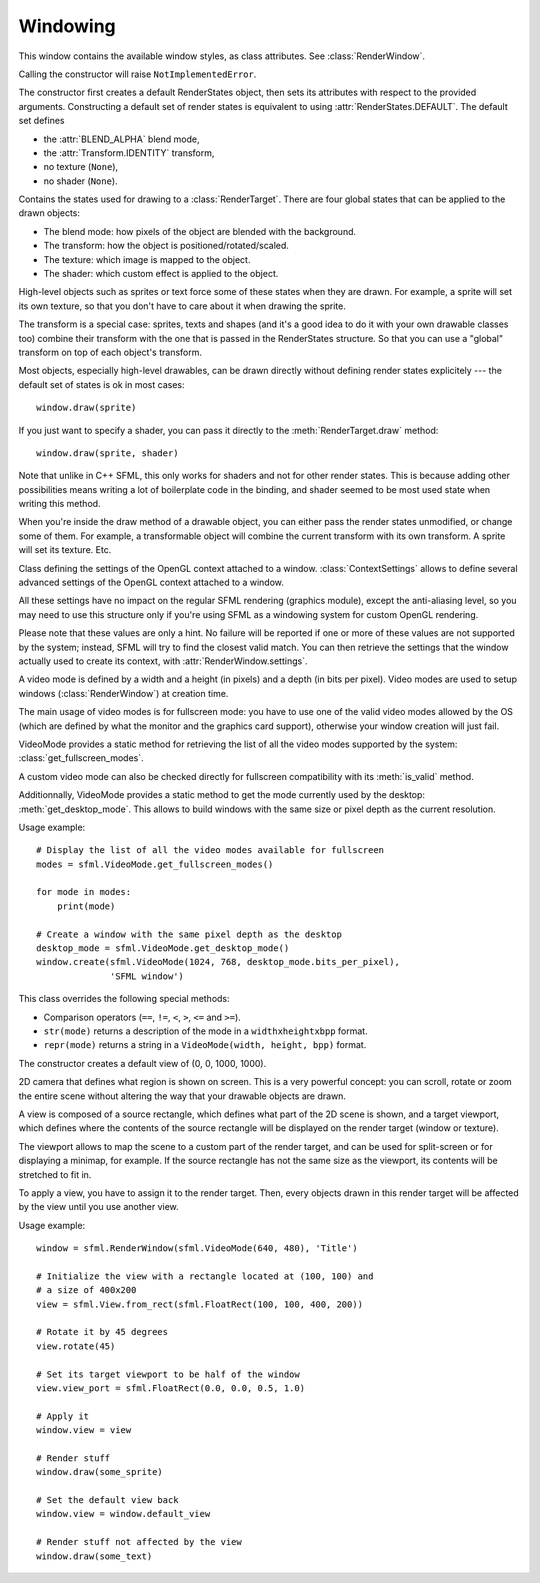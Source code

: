 .. Copyright 2012 Bastien Léonard. All rights reserved.

.. Redistribution and use in source (reStructuredText) and 'compiled'
   forms (HTML, PDF, PostScript, RTF and so forth) with or without
   modification, are permitted provided that the following conditions are
   met:

.. 1. Redistributions of source code (reStructuredText) must retain
   the above copyright notice, this list of conditions and the
   following disclaimer as the first lines of this file unmodified.

.. 2. Redistributions in compiled form (converted to HTML, PDF,
   PostScript, RTF and other formats) must reproduce the above
   copyright notice, this list of conditions and the following
   disclaimer in the documentation and/or other materials provided
   with the distribution.

.. THIS DOCUMENTATION IS PROVIDED BY BASTIEN LÉONARD ``AS IS'' AND ANY
   EXPRESS OR IMPLIED WARRANTIES, INCLUDING, BUT NOT LIMITED TO, THE
   IMPLIED WARRANTIES OF MERCHANTABILITY AND FITNESS FOR A PARTICULAR
   PURPOSE ARE DISCLAIMED. IN NO EVENT SHALL BASTIEN LÉONARD BE LIABLE
   FOR ANY DIRECT, INDIRECT, INCIDENTAL, SPECIAL, EXEMPLARY, OR
   CONSEQUENTIAL DAMAGES (INCLUDING, BUT NOT LIMITED TO, PROCUREMENT OF
   SUBSTITUTE GOODS OR SERVICES; LOSS OF USE, DATA, OR PROFITS; OR
   BUSINESS INTERRUPTION) HOWEVER CAUSED AND ON ANY THEORY OF LIABILITY,
   WHETHER IN CONTRACT, STRICT LIABILITY, OR TORT (INCLUDING NEGLIGENCE
   OR OTHERWISE) ARISING IN ANY WAY OUT OF THE USE OF THIS DOCUMENTATION,
   EVEN IF ADVISED OF THE POSSIBILITY OF SUCH DAMAGE.


.. module:: sfml


Windowing
=========


.. class:: RenderWindow([VideoMode mode, title\
                        [, style[, ContextSettings settings]]])

   This class inherits :class:`RenderTarget`.

   This class represents an OS window that can be painted using the other
   graphics-related classes, such as :class:`Sprite` and
   :class:`Text`.

   The constructor creates the window with the size and pixel depth
   defined in *mode*. If specified, *style* must be a value from the
   :class:`Style` class. *settings* is an optional
   :class:`ContextSettings` specifying advanced OpenGL context
   settings such as antialiasing, depth-buffer bits, etc. You
   shouldn't need to use it for a regular usage.

   .. attribute:: active

      Write-only. If true, the window is activated as the current
      target for OpenGL rendering. A window is active only on the
      current thread, if you want to make it active on another thread
      you have to deactivate it on the previous thread first if it was
      active. Only one window can be active on a thread at a time,
      thus the window previously active (if any) automatically gets
      deactivated. If an error occurs, :exc:`PySFMLException` is
      raised.

   .. attribute:: framerate_limit

      Write-only. If set, the window will use a small delay after each
      call to :meth:`display()` to ensure that the current frame
      lasted long enough to match the framerate limit. SFML will try
      to match the given limit as much as it can, but since the
      precision depends on the underlying OS, the results may be a
      little unprecise as well (for example, you can get 65 FPS when
      requesting 60).

   .. attribute:: height

      The height of the rendering region of the window. The height
      doesn't include the titlebar and borders of the window. Unlike
      :attr:`RenderTarget.height`, this property can be modified.

   .. attribute:: joystick_threshold

      Write-only. The joystick threshold is the value below which no
      :attr:`Event.JOYSTICK_MOVED` event will be generated. Default
      value: 0.1.

   .. attribute:: key_repeat_enabled

      Write-only. If key repeat is enabled, you will receive repeated
      :attr:`Event.KEY_PRESSED` events while keeping a key pressed. If
      it is disabled, you will only get a single event when the key is
      pressed. Default value: ``True``.

   .. attribute:: mouse_cursor_visible

      Write-only. Whether or not the mouse cursor is shown. Default
      value: ``True``.

   .. attribute:: open

      Read-only. Whether or not the window exists. Note that a hidden
      window (``visible = False``) is open (so this attribute would be
      ``True``).

   .. attribute:: position

      The position of the window on screen. This attribute only works
      for top-level windows (i.e. it will be ignored for windows
      created from the :attr:`system_handle` of a child
      window/control).

   .. attribute:: settings

      Read-only. The settings of the OpenGL context of the
      window. Note that these settings may be different from what was
      passed when creating the window, if one or more settings were
      not supported. In this case, SFML chooses the closest match.

   .. attribute:: size

      The size of the rendering region of the window. The size doesn't
      include the titlebar and borders of the window. Unlike
      :attr:`RenderTarget.size`, this property can be modified.

   .. attribute:: system_handle

      Return the system handle as a long (or int on Python 3). Windows
      and Mac users will probably need to convert this to another type
      suitable for their system's API. You shouldn't need to use this,
      unless you have very specific stuff to implement that pySFML
      doesn't support, or implement a temporary workaround until a bug
      is fixed. If you need to use it, please contact me and show me
      your use case to see if I can make the API more user-friendly.

   .. attribute:: title

      Write-only. The title of the window.

   .. attribute:: vertical_sync_enabled

      Write-only. Whether or not the vertical synchronization is
      enabled. Activating vertical synchronization will limit the
      number of frames displayed to the refresh rate of the
      monitor. This can avoid some visual artifacts, and limit the
      framerate to a good value (but not constant across different
      computers). Default value: ``False``.

   .. attribute:: visible

      Write-only. Whether or not the window is shown. Default value:
      ``True``.

   .. attribute:: width

      The width of the rendering region of the window. The width
      doesn't include the titlebar and borders of the window. Unlike
      :attr:`RenderTarget.width`, this property can be modified.

   .. classmethod:: from_window_handle(long window_handle\
                                       [, ContextSettings settings])

      Construct the window from an existing control. Use this class
      method if you want to create an SFML rendering area into an
      already existing control. The fourth parameter is an optional
      structure specifying advanced OpenGL context settings such as
      antialiasing, depth-buffer bits, etc. You shouldn't care about
      these parameters for regular usage.

      Equivalent to this C++ constructor::

         RenderWindow(WindowHandle, ContextSettings=ContextSettings())

   .. method:: close()

      Close the window and destroy all the attached resources. After
      calling this function, the instance remains valid and you can
      call :meth:`create` to recreate the window. All other methods
      such as :meth:`poll_event` or :meth:`display` will still work
      (i.e. you don't have to test :attr:`open` every time), and will
      have no effect on closed windows.

   .. method:: create(VideoMode mode, title\
                      [, int style[, ContextSettings settings]])

      Create (or recreate) the window. If the window was already
      created, it closes it first. If *style* contains
      :attr:`Style.FULLSCREEN`, then *mode* must be a valid video
      mode.

   .. method:: display()

      Display on screen what has been rendered to the window so
      far. This function is typically called after all the OpenGL
      rendering has been done for the current frame, in order to show
      it on screen.

   .. method:: iter_events()

      Return an iterator which yields the current pending events. Example::
        
         for event in window.iter_events():
             if event.type == sfml.Event.CLOSED:
                 pass # ...

      The traditional :meth:`poll_event()` method can be used to
      achieve the same effect, but using this iterator makes your life
      easier and is the recommended way to handle events.

   .. method:: poll_event()

      Pop the event on top of events stack, if any, and return
      it. This method is not blocking: if there's no pending event
      then it will return ``None`` and leave the event
      unmodified. Note that more than one event may be present in the
      events stack, thus you should always call this function in a
      loop to make sure that you process every pending event.

      ::

        event = sfml.Event()

        while window.poll_event(event):
           pass # process event...

      .. warning::

         In most cases, you should use :meth:`iter_events` instead, as
         it takes care of creating the event objects for you.

   .. method:: set_icon(int width, int height, str pixels)

      Change the window's icon. *pixels* must be a string in Python 2,
      or a bytes object in Python 3. It should contain width x height
      pixels in 32-bits RGBA format. The OS default icon is used by
      default.

   .. method:: wait_event()

      Wait for an event and return it. This method is blocking: if
      there's no pending event, it will wait until an event is
      received. After this function returns (and no error occured),
      the event object is always valid and filled properly. This
      method is typically used when you have a thread that is
      dedicated to events handling: you want to make this thread sleep
      as long as no new event is received. If an error occurs,
      :exc:`PySFMLException` is raised.

      ::

        event = sfml.Event()

        if window.wait_event(event):
           pass # process event...


.. class:: Style

   This window contains the available window styles, as class
   attributes. See :class:`RenderWindow`.

   Calling the constructor will raise ``NotImplementedError``.

   .. attribute:: CLOSE

      Titlebar + close button.

   .. attribute:: DEFAULT

      Default window style.

   .. attribute:: FULLSCREEN

      Fullscreen mode (this flag and all others are mutually exclusive).

   .. attribute:: NONE

      No border/title bar (this flag and all others are mutually
      exclusive).

   .. attribute:: RESIZE

      Titlebar + resizable border + maximize button.

   .. attribute:: TITLEBAR

      Title bar + fixed border.


.. class:: RenderStates(blend_mode=-1, shader=None, texture=None,\
                        transform=None)

   The constructor first creates a default RenderStates object, then
   sets its attributes with respect to the provided
   arguments. Constructing a default set of render states is
   equivalent to using :attr:`RenderStates.DEFAULT`. The default set
   defines

   * the :attr:`BLEND_ALPHA` blend mode,
   * the :attr:`Transform.IDENTITY` transform,
   * no texture (``None``),
   * no shader (``None``).

   Contains the states used for drawing to a
   :class:`RenderTarget`. There are four global states that can be
   applied to the drawn objects:

   * The blend mode: how pixels of the object are blended with the
     background.
   * The transform: how the object is positioned/rotated/scaled.
   * The texture: which image is mapped to the object.
   * The shader: which custom effect is applied to the object.

   High-level objects such as sprites or text force some of these
   states when they are drawn. For example, a sprite will set its own
   texture, so that you don't have to care about it when drawing the
   sprite.

   The transform is a special case: sprites, texts and shapes (and
   it's a good idea to do it with your own drawable classes too)
   combine their transform with the one that is passed in the
   RenderStates structure. So that you can use a "global" transform on
   top of each object's transform.

   Most objects, especially high-level drawables, can be drawn
   directly without defining render states explicitely --- the default
   set of states is ok in most cases::

      window.draw(sprite)

   If you just want to specify a shader, you can pass it directly to
   the :meth:`RenderTarget.draw` method::

      window.draw(sprite, shader)

   Note that unlike in C++ SFML, this only works for shaders and not
   for other render states. This is because adding other possibilities
   means writing a lot of boilerplate code in the binding, and shader
   seemed to be most used state when writing this method.

   When you're inside the draw method of a drawable object, you can
   either pass the render states unmodified, or change some of
   them. For example, a transformable object will combine the current
   transform with its own transform. A sprite will set its
   texture. Etc.

   .. attribute:: DEFAULT

      A RenderStates object with the default values, as a class
      attribute.

   .. attribute:: blend_mode

      See :ref:`blend_modes` for a list of the valid values.

   .. attribute:: shader

      A :class:`Shader` object.

   .. attribute:: texture

      A :class:`Texture` object.

   .. attribute:: transform

      A :class:`Transform` object.


.. class:: ContextSettings(int depth=24, int stencil=8, int antialiasing=0,\
                           int major=2, int minor=0)

   Class defining the settings of the OpenGL context attached to a
   window. :class:`ContextSettings` allows to define several advanced
   settings of the OpenGL context attached to a window.

   All these settings have no impact on the regular SFML rendering
   (graphics module), except the anti-aliasing level, so you may need
   to use this structure only if you're using SFML as a windowing
   system for custom OpenGL rendering.

   Please note that these values are only a hint. No failure will be
   reported if one or more of these values are not supported by the
   system; instead, SFML will try to find the closest valid match. You
   can then retrieve the settings that the window actually used to
   create its context, with :attr:`RenderWindow.settings`.

   .. attribute:: antialiasing_level

      Number of multisampling levels for antialiasing.

   .. attribute:: depth_bits

      Bits of the depth buffer.

   .. attribute:: major_version

      Major number of the context version to create. Only versions
      greater or equal to 3.0 are relevant; versions less than 3.0 are
      all handled the same way (i.e. you can use any version < 3.0 if
      you don't want an OpenGL 3 context).

   .. attribute:: minor_version

      Minor number of the context version to create. Only versions
      greater or equal to 3.0 are relevant; versions less than 3.0 are
      all handled the same way (i.e. you can use any version < 3.0 if
      you don't want an OpenGL 3 context).

   .. attribute:: stencil_bits

      Bits of the stencil buffer.


.. class:: VideoMode([width, height, bits_per_pixel=32])

   A video mode is defined by a width and a height (in pixels) and a
   depth (in bits per pixel). Video modes are used to setup windows
   (:class:`RenderWindow`) at creation time.

   The main usage of video modes is for fullscreen mode: you have to
   use one of the valid video modes allowed by the OS (which are
   defined by what the monitor and the graphics card support),
   otherwise your window creation will just fail.

   VideoMode provides a static method for retrieving the list of all
   the video modes supported by the system:
   :class:`get_fullscreen_modes`.

   A custom video mode can also be checked directly for fullscreen
   compatibility with its :meth:`is_valid` method.

   Additionnally, VideoMode provides a static method to get the mode
   currently used by the desktop: :meth:`get_desktop_mode`. This
   allows to build windows with the same size or pixel depth as the
   current resolution.

   Usage example::

      # Display the list of all the video modes available for fullscreen
      modes = sfml.VideoMode.get_fullscreen_modes()

      for mode in modes:
          print(mode)

      # Create a window with the same pixel depth as the desktop
      desktop_mode = sfml.VideoMode.get_desktop_mode()
      window.create(sfml.VideoMode(1024, 768, desktop_mode.bits_per_pixel),
                    'SFML window')

   This class overrides the following special methods:

   * Comparison operators (``==``, ``!=``, ``<``, ``>``, ``<=`` and
     ``>=``).
   * ``str(mode)`` returns a description of the mode in a
     ``widthxheightxbpp`` format.
   * ``repr(mode)`` returns a string in a ``VideoMode(width, height,
     bpp)`` format.

   .. attribute:: width

      Video mode width, in pixels.

   .. attribute:: height

      Video mode height, in pixels.

   .. attribute:: bits_per_pixel

      Video mode depth, in bits per pixel.

   .. classmethod:: get_desktop_mode()

      Return the current desktop mode.

   .. classmethod:: get_fullscreen_modes()

      Return a list of all the video modes supported in fullscreen
      mode. It is sorted from best to worst, so that the first element
      will always give the best mode (higher width, height and
      bits-per-pixel).

   .. method:: is_valid()

      Return a boolean telling whether the mode is valid or not. This
      is only relevant in fullscreen mode; in other cases all modes
      are valid.


.. class:: View

   The constructor creates a default view of (0, 0, 1000, 1000).

   2D camera that defines what region is shown on screen. This is a
   very powerful concept: you can scroll, rotate or zoom the entire
   scene without altering the way that your drawable objects are
   drawn.

   A view is composed of a source rectangle, which defines what part
   of the 2D scene is shown, and a target viewport, which defines
   where the contents of the source rectangle will be displayed on the
   render target (window or texture).

   The viewport allows to map the scene to a custom part of the render
   target, and can be used for split-screen or for displaying a
   minimap, for example. If the source rectangle has not the same size
   as the viewport, its contents will be stretched to fit in.

   To apply a view, you have to assign it to the render target. Then,
   every objects drawn in this render target will be affected by the
   view until you use another view.

   Usage example::

      window = sfml.RenderWindow(sfml.VideoMode(640, 480), 'Title')
 
      # Initialize the view with a rectangle located at (100, 100) and
      # a size of 400x200
      view = sfml.View.from_rect(sfml.FloatRect(100, 100, 400, 200))

      # Rotate it by 45 degrees
      view.rotate(45)

      # Set its target viewport to be half of the window
      view.view_port = sfml.FloatRect(0.0, 0.0, 0.5, 1.0)

      # Apply it
      window.view = view

      # Render stuff
      window.draw(some_sprite)

      # Set the default view back
      window.view = window.default_view

      # Render stuff not affected by the view
      window.draw(some_text)

   .. attribute:: center

      The center of the view, as a tuple. The value can also be set
      from a :class:`Vector2f` object.

   .. attribute:: height

      Shortcut for ``self.size[1]``.

   .. attribute:: rotation

      The orientation of the view, as a float. Default value: 0.0 degree.

   .. attribute:: size

      The size of the view, as a tuple. The value can also be set from
      a :class:`Vector2f` object.

   .. attribute:: viewport

      The target viewport. The viewport is the rectangle into which
      the contents of the view are displayed, expressed as a factor
      (between 0 and 1) of the size of the :class:`RenderTarget` to
      which the view is applied. For example, a view which takes the
      left side of the target would be defined with ``View.viewport =
      sfml.FloatRect(0, 0, 0.5, 1)``. By default, a view has a
      viewport which covers the entire target.

   .. attribute:: width

      Shortcut for ``self.size[0]``.

   .. classmethod:: from_center_and_size(center, size)

      Return a new view created from a center and a size.  *center*
      and *size* can be either tuples or :class:`Vector2f`.

   .. classmethod:: from_rect(rect)

      Return a new view created from a rectangle. *rect* can be a
      tuple or a :class:`FloatRect`.

   .. method:: move(float x, float y)

      Move the view relatively to its current position.

   .. method:: reset(rect)

      Reset the view to the given rectangle. *rect* can be a tuple or
      a :class:`FloatRect`. Note that this function resets the
      rotation angle to 0.

   .. method:: rotate(float angle)

      Rotate the view relatively to its current orientation.

   .. method:: zoom(float factor)

      Resize the view rectangle relatively to its current
      size. Resizing the view simulates a zoom, as the zone displayed
      on screen grows or shrinks. *factor* is a multiplier:

      * 1 keeps the size unchanged.
      * > 1 makes the view bigger (objects appear smaller).
      * < 1 makes the view smaller (objects appear bigger).
